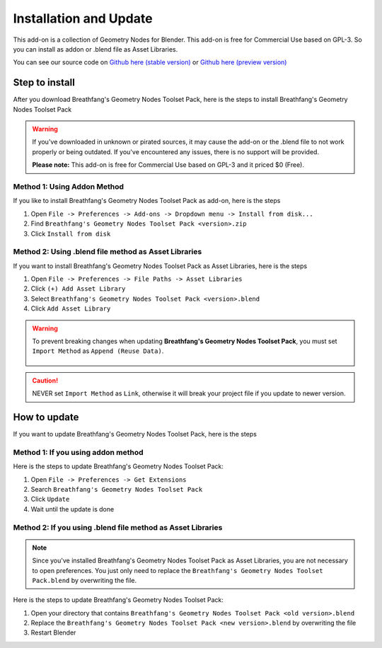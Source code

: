 Installation and Update
=======================

This add-on is a collection of Geometry Nodes for Blender. This add-on is free for Commercial Use based on GPL-3. So you can install as addon or .blend file as Asset Libraries.

You can see our source code on `Github here (stable version) <https://github.com/Breathfang/BreathfangGeoNodes/>`_ or `Github here (preview version) <https://github.com/Breathfang/BreathfangGeoNodes/tree/preview>`_

Step to install
---------------

After you download Breathfang's Geometry Nodes Toolset Pack, here is the steps to install Breathfang's Geometry Nodes Toolset Pack

.. warning::
    If you've downloaded in unknown or pirated sources, it may cause the add-on or the .blend file to not work properly or being outdated. If you've encountered any issues, there is no support will be provided.
    
    **Please note:** This add-on is free for Commercial Use based on GPL-3 and it priced $0 (Free).

.. _addon-method:

Method 1: Using Addon Method
~~~~~~~~~~~~~~~~~~~~~~~~~~~~

If you like to install Breathfang's Geometry Nodes Toolset Pack as add-on, here is the steps

1. Open ``File -> Preferences -> Add-ons -> Dropdown menu -> Install from disk...``
2. Find ``Breathfang's Geometry Nodes Toolset Pack <version>.zip``
3. Click ``Install from disk``


.. _blend-method:

Method 2: Using .blend file method as Asset Libraries
~~~~~~~~~~~~~~~~~~~~~~~~~~~~~~~~~~~~~~~~~~~~~~~~~~~~~

If you want to install Breathfang's Geometry Nodes Toolset Pack as Asset Libraries, here is the steps

1. Open ``File -> Preferences -> File Paths -> Asset Libraries``
2. Click ``(+) Add Asset Library``
3. Select ``Breathfang's Geometry Nodes Toolset Pack <version>.blend``
4. Click ``Add Asset Library``

.. warning::
   To prevent breaking changes when updating **Breathfang's Geometry Nodes Toolset Pack**, you must set ``Import Method`` as ``Append (Reuse Data)``.

    .. image:: /_static/img/steptoinstall/correct_import_method.jpg
        :target: /_static/img/steptoinstall/correct_import_method.jpg
        :width: 100%
        :alt: Append

.. caution::
    NEVER set ``Import Method`` as ``Link``, otherwise it will break your project file if you update to newer version.

How to update
-------------

If you want to update Breathfang's Geometry Nodes Toolset Pack, here is the steps

Method 1: If you using addon method
~~~~~~~~~~~~~~~~~~~~~~~~~~~~~~~~~~~

Here is the steps to update Breathfang's Geometry Nodes Toolset Pack:

1. Open ``File -> Preferences -> Get Extensions``
2. Search ``Breathfang's Geometry Nodes Toolset Pack``
3. Click ``Update``
4. Wait until the update is done

Method 2: If you using .blend file method as Asset Libraries
~~~~~~~~~~~~~~~~~~~~~~~~~~~~~~~~~~~~~~~~~~~~~~~~~~~~~~~~~~~~

.. note::
    Since you've installed Breathfang's Geometry Nodes Toolset Pack as Asset Libraries, you are not necessary to open preferences.
    You just only need to replace the ``Breathfang's Geometry Nodes Toolset Pack.blend`` by overwriting the file.

Here is the steps to update Breathfang's Geometry Nodes Toolset Pack:

1. Open your directory that contains ``Breathfang's Geometry Nodes Toolset Pack <old version>.blend``
2. Replace the ``Breathfang's Geometry Nodes Toolset Pack <new version>.blend`` by overwriting the file
3. Restart Blender